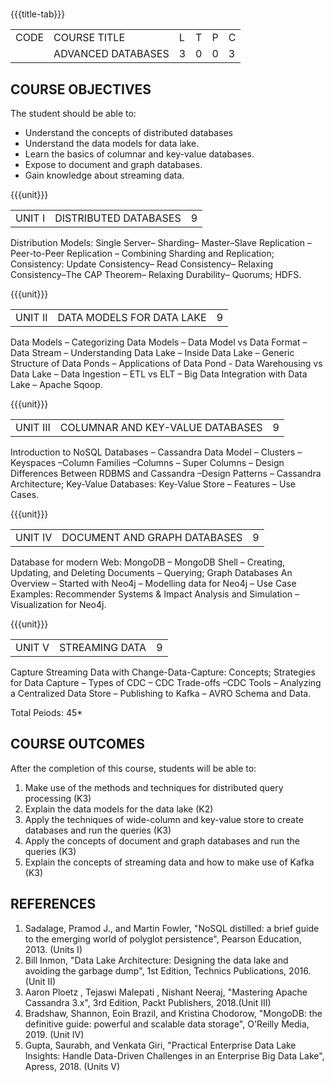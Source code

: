 * 
:properties:
:author: A. Beulah,  J. Suresh
:date: 13 May 2022
:end:

#+startup: showall
{{{title-tab}}}
| CODE | COURSE TITLE       | L | T | P | C |
|      | ADVANCED DATABASES | 3 | 0 | 0 | 3 |

** COURSE OBJECTIVES
The student should be able to:
- Understand the concepts of distributed databases
- Understand the data models for data lake.
- Learn the basics of columnar and key-value databases.
- Expose to document and graph databases.
- Gain knowledge about streaming data.


{{{unit}}}
| UNIT I | DISTRIBUTED DATABASES | 9 |
Distribution Models: Single Server-- Sharding-- Master--Slave
Replication --Peer-to-Peer Replication -- Combining Sharding and
Replication; Consistency: Update Consistency-- Read Consistency--
Relaxing Consistency--The CAP Theorem-- Relaxing Durability-- Quorums;
HDFS.

{{{unit}}}
| UNIT II | DATA MODELS FOR DATA LAKE | 9 |
Data Models -- Categorizing Data Models -- Data Model vs Data Format
-- Data Stream -- Understanding Data Lake -- Inside Data Lake --
Generic Structure of Data Ponds -- Applications of Data Pond - Data
Warehousing vs Data Lake -- Data Ingestion -- ETL vs ELT -- Big Data
Integration with Data Lake -- Apache Sqoop.

{{{unit}}}
| UNIT III | COLUMNAR AND KEY-VALUE DATABASES | 9 |
Introduction to NoSQL Databases -- Cassandra Data Model -- Clusters -- Keyspaces --Column Families
--Columns -- Super Columns -- Design Differences Between RDBMS and
Cassandra --Design Patterns -- Cassandra Architecture; Key-Value
Databases: Key-Value Store -- Features -- Use Cases.

{{{unit}}}
| UNIT IV | DOCUMENT AND GRAPH DATABASES | 9 |
Database for modern Web: MongoDB -- MongoDB Shell -- Creating,
Updating, and Deleting Documents -- Querying; Graph Databases An
Overview -- Started with Neo4j -- Modelling data for Neo4j -- Use Case
Examples: Recommender Systems & Impact Analysis and Simulation
--Visualization for Neo4j.

{{{unit}}}
| UNIT V | STREAMING DATA | 9 |
Capture Streaming Data with Change-Data-Capture: Concepts; Strategies
for Data Capture -- Types of CDC -- CDC Trade-offs --CDC Tools --
Analyzing a Centralized Data Store -- Publishing to Kafka -- AVRO
Schema and Data.

\hfill *Total Peiods: 45*

** COURSE OUTCOMES
After the completion of this course, students will be able to: 
1. Make use of the methods and techniques for distributed query processing (K3)
2. Explain the data models for the data lake (K2)
3. Apply the techniques of wide-column and key-value store to create databases and run the queries (K3)
4. Apply the concepts of document and graph databases and run the queries (K3)
5. Explain the concepts of streaming data and how to make use of Kafka (K3)

** REFERENCES
1. Sadalage, Pramod J., and Martin Fowler, "NoSQL distilled: a brief
   guide to the emerging world of polyglot persistence", Pearson
   Education, 2013. (Units I)
2. Bill Inmon, "Data Lake Architecture: Designing the data lake and
   avoiding the garbage dump", 1st Edition, Technics Publications,
   2016.(Unit II)
3. Aaron Ploetz , Tejaswi Malepati , Nishant Neeraj, "Mastering Apache
   Cassandra 3.x", 3rd Edition, Packt Publishers, 2018.(Unit III)
4. Bradshaw, Shannon, Eoin Brazil, and Kristina Chodorow, "MongoDB: the
   definitive guide: powerful and scalable data storage", O'Reilly
   Media, 2019. (Unit IV)
5. Gupta, Saurabh, and Venkata Giri, "Practical Enterprise Data Lake
   Insights: Handle Data-Driven Challenges in an Enterprise Big Data
   Lake", Apress, 2018. (Units V)
